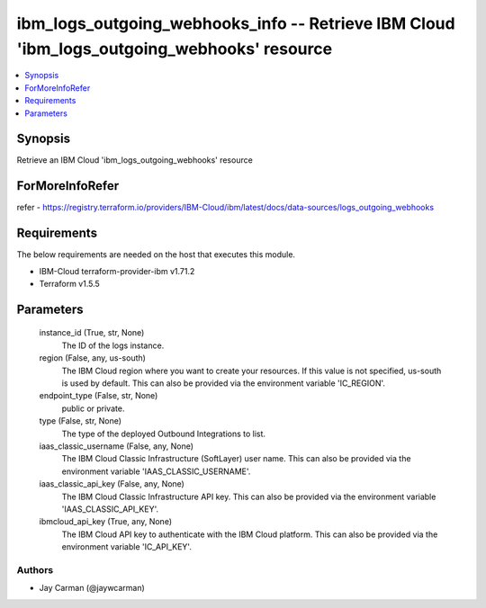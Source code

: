 
ibm_logs_outgoing_webhooks_info -- Retrieve IBM Cloud 'ibm_logs_outgoing_webhooks' resource
===========================================================================================

.. contents::
   :local:
   :depth: 1


Synopsis
--------

Retrieve an IBM Cloud 'ibm_logs_outgoing_webhooks' resource


ForMoreInfoRefer
----------------
refer - https://registry.terraform.io/providers/IBM-Cloud/ibm/latest/docs/data-sources/logs_outgoing_webhooks

Requirements
------------
The below requirements are needed on the host that executes this module.

- IBM-Cloud terraform-provider-ibm v1.71.2
- Terraform v1.5.5



Parameters
----------

  instance_id (True, str, None)
    The ID of the logs instance.


  region (False, any, us-south)
    The IBM Cloud region where you want to create your resources. If this value is not specified, us-south is used by default. This can also be provided via the environment variable 'IC_REGION'.


  endpoint_type (False, str, None)
    public or private.


  type (False, str, None)
    The type of the deployed Outbound Integrations to list.


  iaas_classic_username (False, any, None)
    The IBM Cloud Classic Infrastructure (SoftLayer) user name. This can also be provided via the environment variable 'IAAS_CLASSIC_USERNAME'.


  iaas_classic_api_key (False, any, None)
    The IBM Cloud Classic Infrastructure API key. This can also be provided via the environment variable 'IAAS_CLASSIC_API_KEY'.


  ibmcloud_api_key (True, any, None)
    The IBM Cloud API key to authenticate with the IBM Cloud platform. This can also be provided via the environment variable 'IC_API_KEY'.













Authors
~~~~~~~

- Jay Carman (@jaywcarman)

